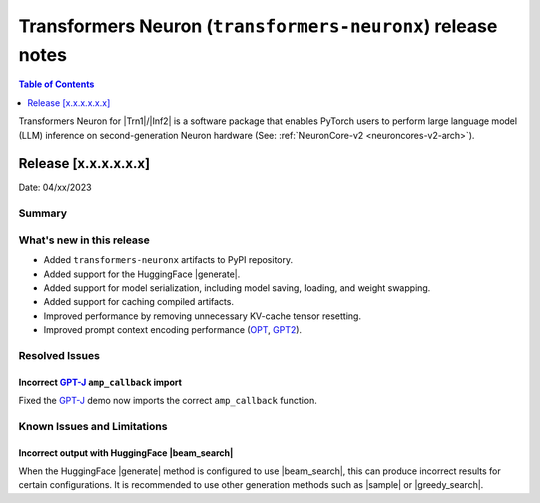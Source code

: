 .. _OPT: https://huggingface.co/docs/transformers/model_doc/opt
.. _GPT2: https://huggingface.co/docs/transformers/model_doc/gpt2
.. _GPT-J: https://huggingface.co/docs/transformers/model_doc/gptj

.. |generate| replace:: :py:meth:`~transformers.generation_utils.GenerationMixin.generate`
.. |beam_search| replace:: :meth:`~transformers.generation_utils.GenerationMixin.beam_search`
.. |sample| replace:: :meth:`~transformers.generation_utils.GenerationMixin.sample`
.. |greedy_search| replace:: :meth:`~transformers.generation_utils.GenerationMixin.greedy_search`

.. |Trn1| replace:: :ref:`Trn1 <aws-trn1-arch>`
.. |Inf2| replace:: :ref:`Inf2 <aws-inf2-arch>`

.. _transformers-neuronx-rn:

Transformers Neuron (``transformers-neuronx``) release notes
============================================================

.. contents:: Table of Contents
   :local:
   :depth: 1

Transformers Neuron for |Trn1|/|Inf2| is a software package that enables
PyTorch users to perform large language model (LLM) inference on
second-generation Neuron hardware (See: :ref:`NeuronCore-v2 <neuroncores-v2-arch>`).

Release [x.x.x.x.x.x]
----------------------
Date: 04/xx/2023

Summary
~~~~~~~

What's new in this release
~~~~~~~~~~~~~~~~~~~~~~~~~~

- Added ``transformers-neuronx`` artifacts to PyPI repository.
- Added support for the HuggingFace |generate|.
- Added support for model serialization, including model saving, loading, and
  weight swapping.
- Added support for caching compiled artifacts.
- Improved performance by removing unnecessary KV-cache tensor resetting.
- Improved prompt context encoding performance (`OPT`_, `GPT2`_).

Resolved Issues
~~~~~~~~~~~~~~~

Incorrect `GPT-J`_ ``amp_callback`` import
^^^^^^^^^^^^^^^^^^^^^^^^^^^^^^^^^^^^^^^^^^

Fixed the `GPT-J`_ demo now imports the correct ``amp_callback`` function.

Known Issues and Limitations
~~~~~~~~~~~~~~~~~~~~~~~~~~~~

Incorrect output with HuggingFace |beam_search|
^^^^^^^^^^^^^^^^^^^^^^^^^^^^^^^^^^^^^^^^^^^^^^^

When the HuggingFace |generate| method is configured to use |beam_search|, this
can produce incorrect results for certain configurations. It is recommended to
use other generation methods such as |sample| or |greedy_search|.
